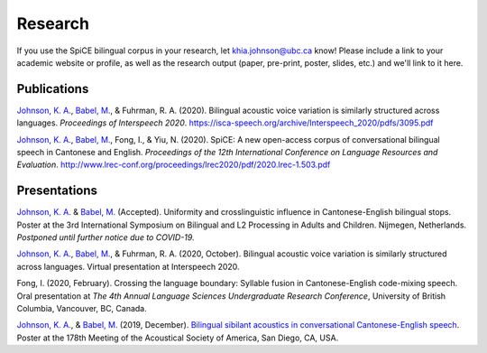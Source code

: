 .. _`Johnson, K. A.`: https://www.khiajohnson.com/
.. _`Babel, M.`: https://linguistics.ubc.ca/person/molly-babel/
.. _`Bilingual sibilant acoustics in conversational Cantonese-English speech`: https://asa.scitation.org/doi/abs/10.1121/1.5136840

#########
Research
#########

If you use the SpiCE bilingual corpus in your research, let
khia.johnson@ubc.ca know! Please include a link to your academic
website or profile, as well as the research output (paper, pre-print,
poster, slides, etc.) and we'll link to it here.

************
Publications
************

`Johnson, K. A.`_, `Babel, M.`_, & Fuhrman, R. A. (2020). Bilingual acoustic 
voice variation is similarly structured across languages.
*Proceedings of Interspeech 2020*.
https://isca-speech.org/archive/Interspeech_2020/pdfs/3095.pdf

`Johnson, K. A.`_, `Babel, M.`_, Fong, I., & Yiu, N. (2020). SpiCE: A new
open-access corpus of conversational bilingual speech in Cantonese and English.
*Proceedings of the 12th International Conference on Language Resources and*
*Evaluation*. http://www.lrec-conf.org/proceedings/lrec2020/pdf/2020.lrec-1.503.pdf

*************
Presentations
*************

`Johnson, K. A.`_ & `Babel, M.`_ (Accepted). Uniformity and crosslinguistic 
influence in Cantonese-English bilingual stops. Poster at the 3rd International 
Symposium on Bilingual and L2 Processing in Adults and Children. Nijmegen, 
Netherlands. *Postponed until further notice due to COVID-19.*

`Johnson, K. A.`_, `Babel, M.`_, & Fuhrman, R. A. (2020, October). Bilingual 
acoustic voice variation is similarly structured across languages. Virtual 
presentation at Interspeech 2020.

Fong, I. (2020, February). Crossing the language boundary: Syllable fusion
in Cantonese-English code-mixing speech. Oral presentation at *The 4th*
*Annual Language Sciences Undergraduate Research Conference*, University of
British Columbia, Vancouver, BC, Canada.

`Johnson, K. A.`_, & `Babel, M.`_ (2019, December).
`Bilingual sibilant acoustics in conversational Cantonese-English speech`_.
Poster at the 178th Meeting of the Acoustical Society of America,
San Diego, CA, USA.
